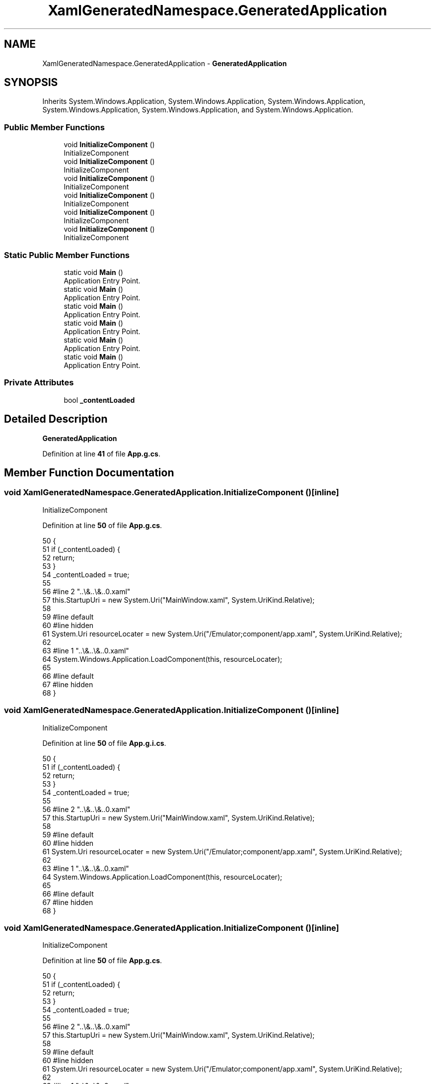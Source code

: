 .TH "XamlGeneratedNamespace.GeneratedApplication" 3 "Wed Sep 28 2022" "Version beta" "WolfNet 6502 WorkBench Computer Emulator" \" -*- nroff -*-
.ad l
.nh
.SH NAME
XamlGeneratedNamespace.GeneratedApplication \- \fBGeneratedApplication\fP   

.SH SYNOPSIS
.br
.PP
.PP
Inherits System\&.Windows\&.Application, System\&.Windows\&.Application, System\&.Windows\&.Application, System\&.Windows\&.Application, System\&.Windows\&.Application, and System\&.Windows\&.Application\&.
.SS "Public Member Functions"

.in +1c
.ti -1c
.RI "void \fBInitializeComponent\fP ()"
.br
.RI "InitializeComponent  "
.ti -1c
.RI "void \fBInitializeComponent\fP ()"
.br
.RI "InitializeComponent  "
.ti -1c
.RI "void \fBInitializeComponent\fP ()"
.br
.RI "InitializeComponent  "
.ti -1c
.RI "void \fBInitializeComponent\fP ()"
.br
.RI "InitializeComponent  "
.ti -1c
.RI "void \fBInitializeComponent\fP ()"
.br
.RI "InitializeComponent  "
.ti -1c
.RI "void \fBInitializeComponent\fP ()"
.br
.RI "InitializeComponent  "
.in -1c
.SS "Static Public Member Functions"

.in +1c
.ti -1c
.RI "static void \fBMain\fP ()"
.br
.RI "Application Entry Point\&.  "
.ti -1c
.RI "static void \fBMain\fP ()"
.br
.RI "Application Entry Point\&.  "
.ti -1c
.RI "static void \fBMain\fP ()"
.br
.RI "Application Entry Point\&.  "
.ti -1c
.RI "static void \fBMain\fP ()"
.br
.RI "Application Entry Point\&.  "
.ti -1c
.RI "static void \fBMain\fP ()"
.br
.RI "Application Entry Point\&.  "
.ti -1c
.RI "static void \fBMain\fP ()"
.br
.RI "Application Entry Point\&.  "
.in -1c
.SS "Private Attributes"

.in +1c
.ti -1c
.RI "bool \fB_contentLoaded\fP"
.br
.in -1c
.SH "Detailed Description"
.PP 
\fBGeneratedApplication\fP  
.PP
Definition at line \fB41\fP of file \fBApp\&.g\&.cs\fP\&.
.SH "Member Function Documentation"
.PP 
.SS "void XamlGeneratedNamespace\&.GeneratedApplication\&.InitializeComponent ()\fC [inline]\fP"

.PP
InitializeComponent  
.PP
Definition at line \fB50\fP of file \fBApp\&.g\&.cs\fP\&.
.PP
.nf
50                                           {
51             if (_contentLoaded) {
52                 return;
53             }
54             _contentLoaded = true;
55             
56             #line 2 "\&.\&.\\&.\&.\\&.\&.\App\&.xaml"
57             this\&.StartupUri = new System\&.Uri("MainWindow\&.xaml", System\&.UriKind\&.Relative);
58             
59             #line default
60             #line hidden
61             System\&.Uri resourceLocater = new System\&.Uri("/Emulator;component/app\&.xaml", System\&.UriKind\&.Relative);
62             
63             #line 1 "\&.\&.\\&.\&.\\&.\&.\App\&.xaml"
64             System\&.Windows\&.Application\&.LoadComponent(this, resourceLocater);
65             
66             #line default
67             #line hidden
68         }
.fi
.SS "void XamlGeneratedNamespace\&.GeneratedApplication\&.InitializeComponent ()\fC [inline]\fP"

.PP
InitializeComponent  
.PP
Definition at line \fB50\fP of file \fBApp\&.g\&.i\&.cs\fP\&.
.PP
.nf
50                                           {
51             if (_contentLoaded) {
52                 return;
53             }
54             _contentLoaded = true;
55             
56             #line 2 "\&.\&.\\&.\&.\\&.\&.\App\&.xaml"
57             this\&.StartupUri = new System\&.Uri("MainWindow\&.xaml", System\&.UriKind\&.Relative);
58             
59             #line default
60             #line hidden
61             System\&.Uri resourceLocater = new System\&.Uri("/Emulator;component/app\&.xaml", System\&.UriKind\&.Relative);
62             
63             #line 1 "\&.\&.\\&.\&.\\&.\&.\App\&.xaml"
64             System\&.Windows\&.Application\&.LoadComponent(this, resourceLocater);
65             
66             #line default
67             #line hidden
68         }
.fi
.SS "void XamlGeneratedNamespace\&.GeneratedApplication\&.InitializeComponent ()\fC [inline]\fP"

.PP
InitializeComponent  
.PP
Definition at line \fB50\fP of file \fBApp\&.g\&.cs\fP\&.
.PP
.nf
50                                           {
51             if (_contentLoaded) {
52                 return;
53             }
54             _contentLoaded = true;
55             
56             #line 2 "\&.\&.\\&.\&.\\&.\&.\App\&.xaml"
57             this\&.StartupUri = new System\&.Uri("MainWindow\&.xaml", System\&.UriKind\&.Relative);
58             
59             #line default
60             #line hidden
61             System\&.Uri resourceLocater = new System\&.Uri("/Emulator;component/app\&.xaml", System\&.UriKind\&.Relative);
62             
63             #line 1 "\&.\&.\\&.\&.\\&.\&.\App\&.xaml"
64             System\&.Windows\&.Application\&.LoadComponent(this, resourceLocater);
65             
66             #line default
67             #line hidden
68         }
.fi
.SS "void XamlGeneratedNamespace\&.GeneratedApplication\&.InitializeComponent ()\fC [inline]\fP"

.PP
InitializeComponent  
.PP
Definition at line \fB50\fP of file \fBApp\&.g\&.i\&.cs\fP\&.
.PP
.nf
50                                           {
51             if (_contentLoaded) {
52                 return;
53             }
54             _contentLoaded = true;
55             
56             #line 2 "\&.\&.\\&.\&.\\&.\&.\App\&.xaml"
57             this\&.StartupUri = new System\&.Uri("MainWindow\&.xaml", System\&.UriKind\&.Relative);
58             
59             #line default
60             #line hidden
61             System\&.Uri resourceLocater = new System\&.Uri("/Emulator;component/app\&.xaml", System\&.UriKind\&.Relative);
62             
63             #line 1 "\&.\&.\\&.\&.\\&.\&.\App\&.xaml"
64             System\&.Windows\&.Application\&.LoadComponent(this, resourceLocater);
65             
66             #line default
67             #line hidden
68         }
.fi
.SS "void XamlGeneratedNamespace\&.GeneratedApplication\&.InitializeComponent ()\fC [inline]\fP"

.PP
InitializeComponent  
.PP
Definition at line \fB50\fP of file \fBApp\&.g\&.cs\fP\&.
.PP
.nf
50                                           {
51             if (_contentLoaded) {
52                 return;
53             }
54             _contentLoaded = true;
55             
56             #line 2 "\&.\&.\\&.\&.\\&.\&.\App\&.xaml"
57             this\&.StartupUri = new System\&.Uri("MainWindow\&.xaml", System\&.UriKind\&.Relative);
58             
59             #line default
60             #line hidden
61             System\&.Uri resourceLocater = new System\&.Uri("/Emulator;component/app\&.xaml", System\&.UriKind\&.Relative);
62             
63             #line 1 "\&.\&.\\&.\&.\\&.\&.\App\&.xaml"
64             System\&.Windows\&.Application\&.LoadComponent(this, resourceLocater);
65             
66             #line default
67             #line hidden
68         }
.fi
.SS "void XamlGeneratedNamespace\&.GeneratedApplication\&.InitializeComponent ()\fC [inline]\fP"

.PP
InitializeComponent  
.PP
Definition at line \fB50\fP of file \fBApp\&.g\&.i\&.cs\fP\&.
.PP
.nf
50                                           {
51             if (_contentLoaded) {
52                 return;
53             }
54             _contentLoaded = true;
55             
56             #line 2 "\&.\&.\\&.\&.\\&.\&.\App\&.xaml"
57             this\&.StartupUri = new System\&.Uri("MainWindow\&.xaml", System\&.UriKind\&.Relative);
58             
59             #line default
60             #line hidden
61             System\&.Uri resourceLocater = new System\&.Uri("/Emulator;component/app\&.xaml", System\&.UriKind\&.Relative);
62             
63             #line 1 "\&.\&.\\&.\&.\\&.\&.\App\&.xaml"
64             System\&.Windows\&.Application\&.LoadComponent(this, resourceLocater);
65             
66             #line default
67             #line hidden
68         }
.fi
.SS "static void XamlGeneratedNamespace\&.GeneratedApplication\&.Main ()\fC [inline]\fP, \fC [static]\fP"

.PP
Application Entry Point\&.  
.PP
Definition at line \fB76\fP of file \fBApp\&.g\&.cs\fP\&.
.PP
.nf
76                                   {
77             SplashScreen splashScreen = new SplashScreen("splashscreen\&.png");
78             splashScreen\&.Show(true);
79             XamlGeneratedNamespace\&.GeneratedApplication app = new XamlGeneratedNamespace\&.GeneratedApplication();
80             app\&.InitializeComponent();
81             app\&.Run();
82         }
.fi
.SS "static void XamlGeneratedNamespace\&.GeneratedApplication\&.Main ()\fC [inline]\fP, \fC [static]\fP"

.PP
Application Entry Point\&.  
.PP
Definition at line \fB76\fP of file \fBApp\&.g\&.i\&.cs\fP\&.
.PP
.nf
76                                   {
77             SplashScreen splashScreen = new SplashScreen("splashscreen\&.png");
78             splashScreen\&.Show(true);
79             XamlGeneratedNamespace\&.GeneratedApplication app = new XamlGeneratedNamespace\&.GeneratedApplication();
80             app\&.InitializeComponent();
81             app\&.Run();
82         }
.fi
.SS "static void XamlGeneratedNamespace\&.GeneratedApplication\&.Main ()\fC [inline]\fP, \fC [static]\fP"

.PP
Application Entry Point\&.  
.PP
Definition at line \fB76\fP of file \fBApp\&.g\&.cs\fP\&.
.PP
.nf
76                                   {
77             SplashScreen splashScreen = new SplashScreen("splashscreen\&.png");
78             splashScreen\&.Show(true);
79             XamlGeneratedNamespace\&.GeneratedApplication app = new XamlGeneratedNamespace\&.GeneratedApplication();
80             app\&.InitializeComponent();
81             app\&.Run();
82         }
.fi
.SS "static void XamlGeneratedNamespace\&.GeneratedApplication\&.Main ()\fC [inline]\fP, \fC [static]\fP"

.PP
Application Entry Point\&.  
.PP
Definition at line \fB76\fP of file \fBApp\&.g\&.i\&.cs\fP\&.
.PP
.nf
76                                   {
77             SplashScreen splashScreen = new SplashScreen("splashscreen\&.png");
78             splashScreen\&.Show(true);
79             XamlGeneratedNamespace\&.GeneratedApplication app = new XamlGeneratedNamespace\&.GeneratedApplication();
80             app\&.InitializeComponent();
81             app\&.Run();
82         }
.fi
.SS "static void XamlGeneratedNamespace\&.GeneratedApplication\&.Main ()\fC [inline]\fP, \fC [static]\fP"

.PP
Application Entry Point\&.  
.PP
Definition at line \fB76\fP of file \fBApp\&.g\&.cs\fP\&.
.PP
.nf
76                                   {
77             SplashScreen splashScreen = new SplashScreen("splashscreen\&.png");
78             splashScreen\&.Show(true);
79             XamlGeneratedNamespace\&.GeneratedApplication app = new XamlGeneratedNamespace\&.GeneratedApplication();
80             app\&.InitializeComponent();
81             app\&.Run();
82         }
.fi
.SS "static void XamlGeneratedNamespace\&.GeneratedApplication\&.Main ()\fC [inline]\fP, \fC [static]\fP"

.PP
Application Entry Point\&.  
.PP
Definition at line \fB76\fP of file \fBApp\&.g\&.i\&.cs\fP\&.
.PP
.nf
76                                   {
77             SplashScreen splashScreen = new SplashScreen("splashscreen\&.png");
78             splashScreen\&.Show(true);
79             XamlGeneratedNamespace\&.GeneratedApplication app = new XamlGeneratedNamespace\&.GeneratedApplication();
80             app\&.InitializeComponent();
81             app\&.Run();
82         }
.fi
.SH "Member Data Documentation"
.PP 
.SS "bool XamlGeneratedNamespace\&.GeneratedApplication\&._contentLoaded\fC [private]\fP"

.PP
Definition at line \fB43\fP of file \fBApp\&.g\&.cs\fP\&.

.SH "Author"
.PP 
Generated automatically by Doxygen for WolfNet 6502 WorkBench Computer Emulator from the source code\&.
